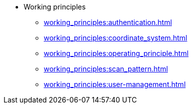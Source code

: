 * Working principles
** xref:working_principles:authentication.adoc[]
** xref:working_principles:coordinate_system.adoc[]
** xref:working_principles:operating_principle.adoc[]
** xref:working_principles:scan_pattern.adoc[]
** xref:working_principles:user-management.adoc[]

